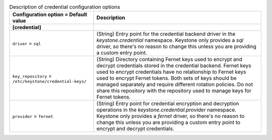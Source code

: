 ..
    Warning: Do not edit this file. It is automatically generated from the
    software project's code and your changes will be overwritten.

    The tool to generate this file lives in openstack-doc-tools repository.

    Please make any changes needed in the code, then run the
    autogenerate-config-doc tool from the openstack-doc-tools repository, or
    ask for help on the documentation mailing list, IRC channel or meeting.

.. _keystone-credential:

.. list-table:: Description of credential configuration options
   :header-rows: 1
   :class: config-ref-table

   * - Configuration option = Default value
     - Description
   * - **[credential]**
     -
   * - ``driver`` = ``sql``
     - (String) Entry point for the credential backend driver in the `keystone.credential` namespace. Keystone only provides a `sql` driver, so there's no reason to change this unless you are providing a custom entry point.
   * - ``key_repository`` = ``/etc/keystone/credential-keys/``
     - (String) Directory containing Fernet keys used to encrypt and decrypt credentials stored in the credential backend. Fernet keys used to encrypt credentials have no relationship to Fernet keys used to encrypt Fernet tokens. Both sets of keys should be managed separately and require different rotation policies. Do not share this repository with the repository used to manage keys for Fernet tokens.
   * - ``provider`` = ``fernet``
     - (String) Entry point for credential encryption and decryption operations in the `keystone.credential.provider` namespace. Keystone only provides a `fernet` driver, so there's no reason to change this unless you are providing a custom entry point to encrypt and decrypt credentials.
